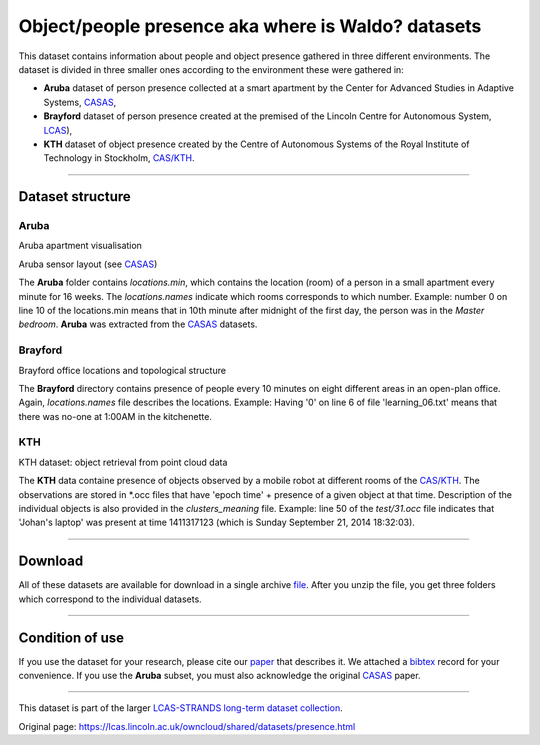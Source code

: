 Object/people presence aka where is Waldo? datasets
---------------------------------------------------

This dataset contains information about people and object presence gathered in three different environments. The dataset is divided in three smaller ones according to the environment these were gathered in:

-  **Aruba** dataset of person presence collected at a smart apartment by the Center for Advanced Studies in Adaptive Systems, `CASAS <http://ailab.wsu.edu/casas/>`__,
-  **Brayford** dataset of person presence created at the premised of the Lincoln Centre for Autonomous System, `LCAS <http://robots.lincoln.ac.uk/>`__),
-  **KTH** dataset of object presence created by the Centre of Autonomous Systems of the Royal Institute of Technology in Stockholm, `CAS/KTH <http://www.cas.kth.se/>`__.

--------------

Dataset structure
~~~~~~~~~~~~~~~~~

Aruba
^^^^^

|image0|

|image1|

Aruba apartment visualisation

Aruba sensor layout (see `CASAS <http://ailab.wsu.edu/casas/>`__)

The **Aruba** folder contains *locations.min*, which contains the location (room) of a person in a small apartment every minute for 16 weeks. The *locations.names* indicate which rooms corresponds to which number. Example: number 0 on line 10 of the locations.min means that in 10th minute after midnight of the first day, the person was in the *Master bedroom*. **Aruba** was extracted from the `CASAS <http://ailab.wsu.edu/casas/>`__ datasets.

Brayford
^^^^^^^^

|image2|

Brayford office locations and topological structure

The **Brayford** directory contains presence of people every 10 minutes on eight different areas in an open-plan office. Again, *locations.names* file describes the locations. Example: Having '0' on line 6 of file 'learning\_06.txt' means that there was no-one at 1:00AM in the kitchenette.

KTH
^^^

|image3|

KTH dataset: object retrieval from point cloud data

The **KTH** data containe presence of objects observed by a mobile robot at different rooms of the `CAS/KTH <http://www.cas.kth.se/>`__. The observations are stored in \*.occ files that have 'epoch time' + presence of a given object at that time. Description of the individual objects is also provided in the *clusters\_meaning* file. Example: line 50 of the *test/31.occ* file indicates that 'Johan's laptop' was present at time 1411317123 (which is Sunday September 21, 2014 18:32:03).

--------------

Download
~~~~~~~~

All of these datasets are available for download in a single archive `file <https://lcas.lincoln.ac.uk/owncloud/shared/datasets/presence/strands.zip>`__. After you unzip the file, you get three folders which correspond to the individual datasets.

--------------

Condition of use
~~~~~~~~~~~~~~~~

If you use the dataset for your research, please cite our `paper <https://lcas.lincoln.ac.uk/owncloud/shared/datasets/presence/paper.pdf>`__ that describes it. We attached a `bibtex <https://lcas.lincoln.ac.uk/owncloud/shared/datasets/presence/paper.bib>`__ record for your convenience. If you use the **Aruba** subset, you must also acknowledge the original `CASAS <https://lcas.lincoln.ac.uk/owncloud/shared/datasets/presence/aruba.bib>`__ paper.

--------------

This dataset is part of the larger `LCAS-STRANDS long-term dataset collection <https://lcas.lincoln.ac.uk/owncloud/shared/datasets/index.html>`__.

.. |image0| image:: images/object_presence/aruba-flat.png
.. |image1| image:: images/object_presence/aruba-scheme.jpg
.. |image2| image:: images/object_presence/brayford_top.png
.. |image3| image:: images/object_presence/observation.png


Original page: https://lcas.lincoln.ac.uk/owncloud/shared/datasets/presence.html
